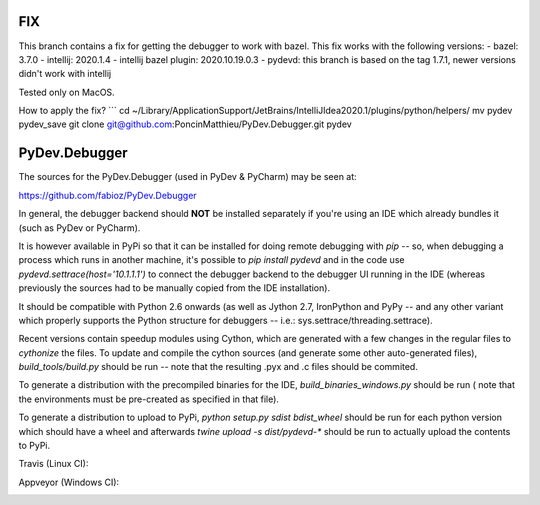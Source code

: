 FIX
===
This branch contains a fix for getting the debugger to work with bazel.
This fix works with the following versions:
- bazel: 3.7.0
- intellij: 2020.1.4
- intellij bazel plugin: 2020.10.19.0.3
- pydevd: this branch is based on the tag 1.7.1, newer versions didn't work with intellij

Tested only on MacOS.

How to apply the fix?
```
cd ~/Library/Application\ Support/JetBrains/IntelliJIdea2020.1/plugins/python/helpers/
mv pydev pydev_save
git clone git@github.com:PoncinMatthieu/PyDev.Debugger.git pydev


PyDev.Debugger
==============

The sources for the PyDev.Debugger (used in PyDev & PyCharm) may be seen at:

https://github.com/fabioz/PyDev.Debugger

In general, the debugger backend should **NOT** be installed separately if you're using an IDE which already
bundles it (such as PyDev or PyCharm).

It is however available in PyPi so that it can be installed for doing remote debugging with `pip` -- so, when
debugging a process which runs in another machine, it's possible to `pip install pydevd` and in the code use
`pydevd.settrace(host='10.1.1.1')` to connect the debugger backend to the debugger UI running in the IDE
(whereas previously the sources had to be manually copied from the IDE installation).

It should be compatible with Python 2.6 onwards (as well as Jython 2.7, IronPython and PyPy -- and
any other variant which properly supports the Python structure for debuggers -- i.e.: sys.settrace/threading.settrace).

Recent versions contain speedup modules using Cython, which are generated with a few changes in the regular files
to `cythonize` the files. To update and compile the cython sources (and generate some other auto-generated files),
`build_tools/build.py` should be run -- note that the resulting .pyx and .c files should be commited.

To generate a distribution with the precompiled binaries for the IDE, `build_binaries_windows.py` should be run (
note that the environments must be pre-created as specified in that file).

To generate a distribution to upload to PyPi, `python setup.py sdist bdist_wheel` should be run for each python version
which should have a wheel and afterwards `twine upload -s dist/pydevd-*` should be run to actually upload the contents
to PyPi.

Travis (Linux CI):

.. |travis| image:: https://travis-ci.org/fabioz/PyDev.Debugger.png
  :target: https://travis-ci.org/fabioz/PyDev.Debugger

|travis|

Appveyor (Windows CI):

.. |appveyor| image:: https://ci.appveyor.com/api/projects/status/j6vjq687brbk20ux?svg=true
  :target: https://ci.appveyor.com/project/fabioz/pydev-debugger

|appveyor|

